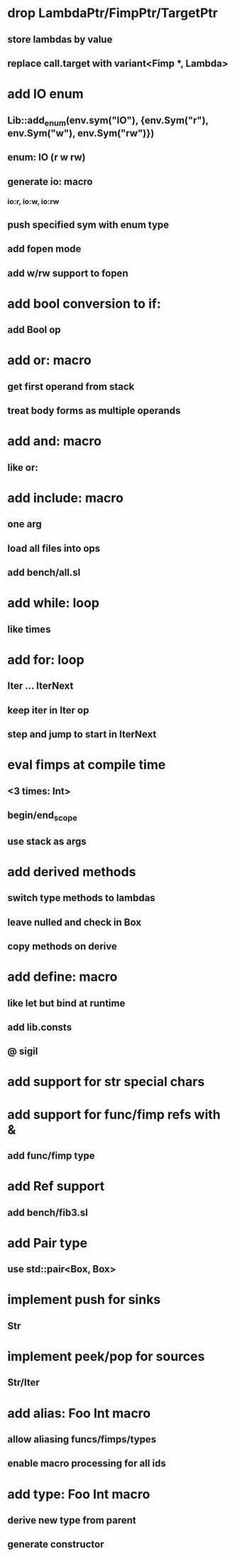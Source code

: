 * drop LambdaPtr/FimpPtr/TargetPtr
** store lambdas by value
** replace call.target with variant<Fimp *, Lambda>
* add IO enum
** Lib::add_enum(env.sym("IO"), {env.Sym("r"), env.Sym("w"), env.Sym("rw")})
** enum: IO (r w rw)
** generate io: macro
*** io:r, io:w, io:rw
** push specified sym with enum type
** add fopen mode
** add w/rw support to fopen
* add bool conversion to if:
** add Bool op
* add or: macro
** get first operand from stack
** treat body forms as multiple operands
* add and: macro
** like or:
* add include: macro
** one arg
** load all files into ops
** add bench/all.sl
* add while: loop
** like times
* add for: loop
** Iter ... IterNext
** keep iter in Iter op
** step and jump to start in IterNext
* eval fimps at compile time
** <3 times: Int>
** begin/end_scope
** use stack as args
* add derived methods
** switch type methods to lambdas
** leave nulled and check in Box
** copy methods on derive
* add define: macro
** like let but bind at runtime
** add lib.consts
** @ sigil
* add support for str special chars
* add support for func/fimp refs with &
** add func/fimp type
* add Ref support
** add bench/fib3.sl
* add Pair type
** use std::pair<Box, Box>
* implement push for sinks
** Str
* implement peek/pop for sources
** Str/Iter
* add alias: Foo Int macro
** allow aliasing funcs/fimps/types
** enable macro processing for all ids
* add type: Foo Int macro
** derive new type from parent
** generate constructor 
